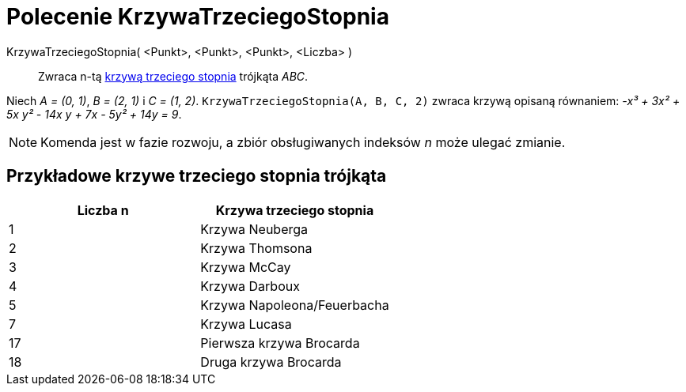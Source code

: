 = Polecenie KrzywaTrzeciegoStopnia
:page-en: commands/Cubic
ifdef::env-github[:imagesdir: /en/modules/ROOT/assets/images]

KrzywaTrzeciegoStopnia( <Punkt>, <Punkt>, <Punkt>, <Liczba> )::
  Zwraca n-tą https://bernard-gibert.pagesperso-orange.fr/ctc.html[krzywą trzeciego stopnia] trójkąta _ABC_.

[EXAMPLE]
====

Niech _A = (0, 1)_, _B = (2, 1)_ i _C = (1, 2)_. `++KrzywaTrzeciegoStopnia(A, B, C, 2)++` zwraca krzywą opisaną równaniem: _-x³ + 3x² + 5x y² -
14x y + 7x - 5y² + 14y = 9_.

====

[NOTE]
====

Komenda jest w fazie rozwoju, a zbiór obsługiwanych indeksów _n_ może ulegać zmianie.

====

== Przykładowe krzywe trzeciego stopnia trójkąta

[cols=",",options="header",]
|===
|Liczba n |Krzywa trzeciego stopnia
|1 |Krzywa Neuberga
|2 |Krzywa Thomsona
|3 |Krzywa McCay
|4 |Krzywa Darboux
|5 |Krzywa Napoleona/Feuerbacha
|7 |Krzywa Lucasa
|17 |Pierwsza krzywa Brocarda
|18 |Druga krzywa Brocarda
|===
